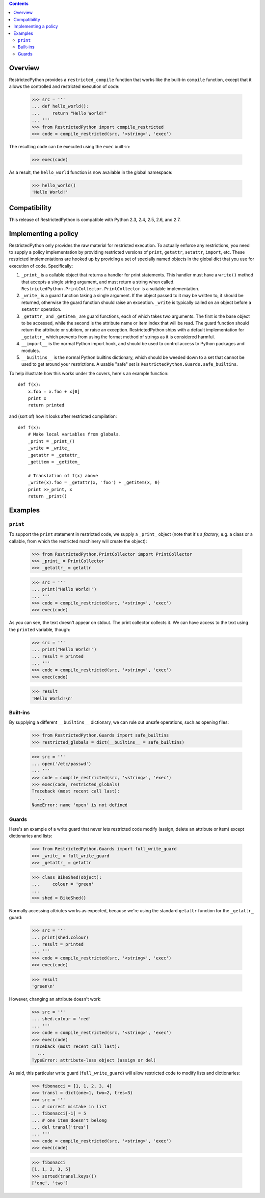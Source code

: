 .. contents::

Overview
========

RestrictedPython provides a ``restricted_compile`` function that works
like the built-in ``compile`` function, except that it allows the
controlled and restricted execution of code:

  >>> src = '''
  ... def hello_world():
  ...     return "Hello World!"
  ... '''
  >>> from RestrictedPython import compile_restricted
  >>> code = compile_restricted(src, '<string>', 'exec')

The resulting code can be executed using the ``exec`` built-in:

  >>> exec(code)

As a result, the ``hello_world`` function is now available in the
global namespace:

  >>> hello_world()
  'Hello World!'

Compatibility
=============

This release of RestrictedPython is compatible with Python 2.3, 2.4, 2.5, 2.6,
and 2.7.

Implementing a policy
=====================

RestrictedPython only provides the raw material for restricted execution.
To actually enforce any restrictions, you need to supply a policy implementation by providing restricted versions of ``print``,
``getattr``, ``setattr``, ``import``, etc.  These restricted
implementations are hooked up by providing a set of specially named
objects in the global dict that you use for execution of code.
Specifically:

1. ``_print_`` is a callable object that returns a handler for print
   statements.  This handler must have a ``write()`` method that
   accepts a single string argument, and must return a string when
   called. ``RestrictedPython.PrintCollector.PrintCollector`` is a
   suitable implementation.

2. ``_write_`` is a guard function taking a single argument.  If the
   object passed to it may be written to, it should be returned,
   otherwise the guard function should raise an exception.  ``_write``
   is typically called on an object before a ``setattr`` operation.

3. ``_getattr_`` and ``_getitem_`` are guard functions, each of which
   takes two arguments.  The first is the base object to be accessed,
   while the second is the attribute name or item index that will be
   read.  The guard function should return the attribute or subitem,
   or raise an exception. RestrictedPython ships with a default implementation
   for ``_getattr_`` which prevents from using the format method of
   strings as it is considered harmful.

4. ``__import__`` is the normal Python import hook, and should be used
   to control access to Python packages and modules.

5. ``__builtins__`` is the normal Python builtins dictionary, which
   should be weeded down to a set that cannot be used to get around
   your restrictions.  A usable "safe" set is
   ``RestrictedPython.Guards.safe_builtins``.

To help illustrate how this works under the covers, here's an example
function::

  def f(x):
      x.foo = x.foo + x[0]
      print x
      return printed

and (sort of) how it looks after restricted compilation::

  def f(x):
      # Make local variables from globals.
      _print = _print_()
      _write = _write_
      _getattr = _getattr_
      _getitem = _getitem_

      # Translation of f(x) above
      _write(x).foo = _getattr(x, 'foo') + _getitem(x, 0)
      print >>_print, x
      return _print()

Examples
========

``print``
---------

To support the ``print`` statement in restricted code, we supply a
``_print_`` object (note that it's a *factory*, e.g. a class or a
callable, from which the restricted machinery will create the object):

  >>> from RestrictedPython.PrintCollector import PrintCollector
  >>> _print_ = PrintCollector
  >>> _getattr_ = getattr

  >>> src = '''
  ... print("Hello World!")
  ... '''
  >>> code = compile_restricted(src, '<string>', 'exec')
  >>> exec(code)

As you can see, the text doesn't appear on stdout.  The print
collector collects it.  We can have access to the text using the
``printed`` variable, though:

  >>> src = '''
  ... print("Hello World!")
  ... result = printed
  ... '''
  >>> code = compile_restricted(src, '<string>', 'exec')
  >>> exec(code)

  >>> result
  'Hello World!\n'

Built-ins
---------

By supplying a different ``__builtins__`` dictionary, we can rule out
unsafe operations, such as opening files:

  >>> from RestrictedPython.Guards import safe_builtins
  >>> restricted_globals = dict(__builtins__ = safe_builtins)

  >>> src = '''
  ... open('/etc/passwd')
  ... '''
  >>> code = compile_restricted(src, '<string>', 'exec')
  >>> exec(code, restricted_globals)
  Traceback (most recent call last):
    ...
  NameError: name 'open' is not defined

Guards
------

Here's an example of a write guard that never lets restricted code
modify (assign, delete an attribute or item) except dictionaries and
lists:

  >>> from RestrictedPython.Guards import full_write_guard
  >>> _write_ = full_write_guard
  >>> _getattr_ = getattr

  >>> class BikeShed(object):
  ...     colour = 'green'
  ...
  >>> shed = BikeShed()

Normally accessing attriutes works as expected, because we're using
the standard ``getattr`` function for the ``_getattr_`` guard:

  >>> src = '''
  ... print(shed.colour)
  ... result = printed
  ... '''
  >>> code = compile_restricted(src, '<string>', 'exec')
  >>> exec(code)

  >>> result
  'green\n'

However, changing an attribute doesn't work:

  >>> src = '''
  ... shed.colour = 'red'
  ... '''
  >>> code = compile_restricted(src, '<string>', 'exec')
  >>> exec(code)
  Traceback (most recent call last):
    ...
  TypeError: attribute-less object (assign or del)

As said, this particular write guard (``full_write_guard``) will allow
restricted code to modify lists and dictionaries:

  >>> fibonacci = [1, 1, 2, 3, 4]
  >>> transl = dict(one=1, two=2, tres=3)
  >>> src = '''
  ... # correct mistake in list
  ... fibonacci[-1] = 5
  ... # one item doesn't belong
  ... del transl['tres']
  ... '''
  >>> code = compile_restricted(src, '<string>', 'exec')
  >>> exec(code)

  >>> fibonacci
  [1, 1, 2, 3, 5]
  >>> sorted(transl.keys())
  ['one', 'two']
